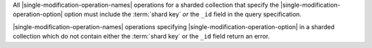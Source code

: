 All |single-modification-operation-names| operations for a sharded
collection that specify the |single-modification-operation-option|
option must include the :term:`shard key` *or* the ``_id`` field in
the query specification.

|single-modification-operation-names| operations specifying
|single-modification-operation-option| in a sharded collection which do
not contain either the :term:`shard key` or the ``_id`` field return an
error.


